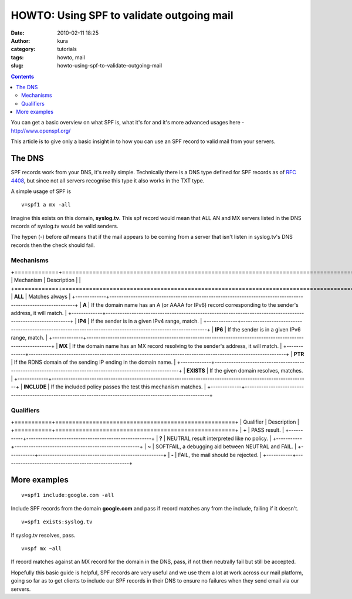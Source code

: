 HOWTO: Using SPF to validate outgoing mail
##########################################
:date: 2010-02-11 18:25
:author: kura
:category: tutorials
:tags: howto, mail
:slug: howto-using-spf-to-validate-outgoing-mail

.. contents::
    :backlinks: none

You can get a basic overview on what SPF is, what it's for and it's more
advanced usages here - `http://www.openspf.org/`_

.. _`http://www.openspf.org/`: http://www.openspf.org/

This article is to give only a basic insight in to how you can use an
SPF record to valid mail from your servers.

The DNS
-------

SPF records work from your DNS, it's really simple. Technically there is
a DNS type defined for SPF records as of `RFC 4408`_, but since not all
servers recognise this type it also works in the TXT type.

.. _RFC 4408: http://tools.ietf.org/html/rfc4408

A simple usage of SPF is

::

    v=spf1 a mx -all

Imagine this exists on this domain, **syslog.tv**. This spf record would
mean that ALL AN and MX servers listed in the DNS records of syslog.tv
would be valid senders.

The hypen (-) before *all* means that if the mail appears to be coming
from a server that isn't listen in syslog.tv's DNS records then the
check should fail.

Mechanisms
~~~~~~~~~~

+=============+=============================================================================================================+
| Mechanism   | Description                                                                                                 |
| +=============+===========================================================================================================+
| **ALL**     | Matches always                                                                                              |
+-------------+-------------------------------------------------------------------------------------------------------------+
| **A**       | If the domain name has an A (or AAAA for IPv6) record corresponding to the sender's address, it will match. |
+-------------+-------------------------------------------------------------------------------------------------------------+
| **IP4**     | If the sender is in a given IPv4 range, match.                                                              |
+-------------+-------------------------------------------------------------------------------------------------------------+
| **IP6**     | If the sender is in a given IPv6 range, match.                                                              |
+-------------+-------------------------------------------------------------------------------------------------------------+
| **MX**      | If the domain name has an MX record resolving to the sender's address, it will match.                       |
+-------------+-------------------------------------------------------------------------------------------------------------+
| **PTR**     | If the RDNS domain of the sending IP ending in the domain name.                                             |
+-------------+-------------------------------------------------------------------------------------------------------------+
| **EXISTS**  | If the given domain resolves, matches.                                                                      |
+-------------+-------------------------------------------------------------------------------------------------------------+
| **INCLUDE** | If the included policy passes the test this mechanism matches.                                              |
+-------------+-------------------------------------------------------------------------------------------------------------+

Qualifiers
~~~~~~~~~~
+===========+=====================================================+
| Qualifier | Description                                         |
+===========+=====================================================+
| **+**     | PASS result.                                        |
+-----------+-----------------------------------------------------+
| **?**     | NEUTRAL result interpreted like no policy.          |
+-----------+-----------------------------------------------------+
| **~**     | SOFTFAIL, a debugging aid between NEUTRAL and FAIL. |
+-----------+-----------------------------------------------------+
| **-**     | FAIL, the mail should be rejected.                  |
+-----------+-----------------------------------------------------+

More examples
-------------

::

    v=spf1 include:google.com -all

Include SPF records from the domain **google.com** and pass if record
matches any from the include, failing if it doesn't.

::

    v=spf1 exists:syslog.tv

If syslog.tv resolves, pass.

::

    v=spf mx ~all

If record matches against an MX record for the domain in the DNS, pass,
if not then neutrally fail but still be accepted.

Hopefully this basic guide is helpful, SPF records are very useful and
we use them a lot at work across our mail platform, going so far as to
get clients to include our SPF records in their DNS to ensure no
failures when they send email via our servers.
